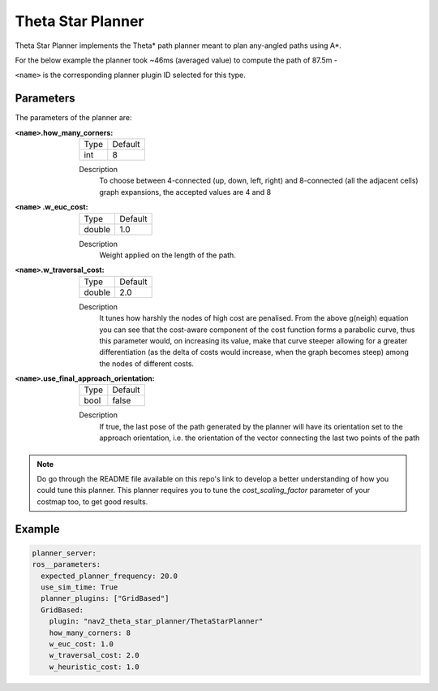 .. _configuring_theta_star_planner:

Theta Star Planner
##################

.. The source code and README with design, explanations, metrics and usage tips can be found on Github_.

.. .. _Github: https://github.com/ros-planning/navigation2/tree/main/nav2_theta_star_planner

Theta Star Planner implements the Theta* path planner meant to plan any-angled paths using A*.

For the below example the planner took ~46ms (averaged value) to compute the path of 87.5m - 

.. image:: thetastar/00-37.png
	:width: 640px
	:align: center
	:alt: Path generated by the Theta* planner


``<name>`` is the corresponding planner plugin ID selected for this type.

Parameters
**********

The parameters of the planner are:

:``<name>``.how_many_corners: 

  ============== =======
  Type           Default
  -------------- -------
  int            8  
  ============== =======

  Description
    To choose between 4-connected (up, down, left, right) and 8-connected (all the adjacent cells) graph expansions, the accepted values are 4 and 8


:``<name>`` .w_euc_cost: 

  ============== =======
  Type           Default
  -------------- -------
  double         1.0  
  ============== =======

  Description
  	Weight applied on the length of the path. 


:``<name>``.w_traversal_cost: 
  
  ============== =======
  Type           Default
  -------------- -------
  double         2.0 
  ============== =======

  Description
    It tunes how harshly the nodes of high cost are penalised. From the above g(neigh) equation you can see that the cost-aware component of the cost function forms a parabolic curve, thus this parameter would, on increasing its value, make that curve steeper allowing for a greater differentiation (as the delta of costs would increase, when the graph becomes steep) among the nodes of different costs.

:``<name>``.use_final_approach_orientation:

  ====== =======
  Type   Default                                                   
  ------ -------
  bool   false      
  ====== =======

  Description
    If true, the last pose of the path generated by the planner will have its orientation set to the approach orientation, i.e. the orientation of the vector connecting the last two points of the path

.. Note::
  Do go through the README file available on this repo's link to develop a better understanding of how you could tune this planner.
  This planner requires you to tune the `cost_scaling_factor` parameter of your costmap too, to get good results.   

Example
*******

.. code-block:: yaml
  
  planner_server:
  ros__parameters:
    expected_planner_frequency: 20.0
    use_sim_time: True
    planner_plugins: ["GridBased"]
    GridBased:
      plugin: "nav2_theta_star_planner/ThetaStarPlanner"
      how_many_corners: 8
      w_euc_cost: 1.0
      w_traversal_cost: 2.0
      w_heuristic_cost: 1.0
